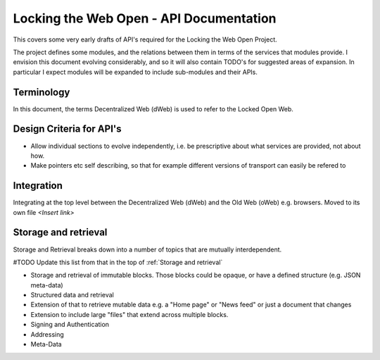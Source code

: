 ****************************************
Locking the Web Open - API Documentation
****************************************

This covers some very early drafts of API's required for the Locking the Web Open Project.

The project defines some modules, and the relations between them in terms of the services that modules provide.
I envision this document evolving considerably, and so it will also contain TODO's for suggested areas of expansion.
In particular I expect modules will be expanded to include sub-modules and their APIs.

Terminology
===========
In this document, the terms Decentralized Web (dWeb) is used to refer to the Locked Open Web.

Design Criteria for API's
=========================
* Allow individual sections to evolve independently, i.e. be prescriptive about what services are provided, not about how.
* Make pointers etc self describing, so that for example different versions of transport can easily be refered to

Integration
===========
Integrating at the top level between the Decentralized Web (dWeb) and the Old Web (oWeb) e.g. browsers.
Moved to its own file *<Insert link>*


Storage and retrieval
==========================
Storage and Retrieval breaks down into a number of topics that are mutually interdependent.

#TODO Update this list from that in the top of :ref:`Storage and retrieval`


* Storage and retrieval of immutable blocks. Those blocks could be opaque, or have a defined structure (e.g. JSON meta-data)
* Structured data and retrieval
* Extension of that to retrieve mutable data e.g. a "Home page" or "News feed" or just a document that changes
* Extension to include large "files" that extend across multiple blocks.
* Signing and Authentication
* Addressing
* Meta-Data



